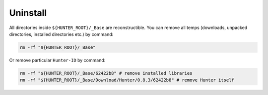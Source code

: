 Uninstall
---------

All directories inside ``${HUNTER_ROOT}/_Base`` are reconstructible. You can
remove all temps (downloads, unpacked directories, installed directories etc.)
by command:

.. code-block:: shell

  rm -rf "${HUNTER_ROOT}/_Base"

Or remove particular ``Hunter-ID`` by command:

.. code-block:: shell

  rm -rf "${HUNTER_ROOT}/_Base/62422b8" # remove installed libraries
  rm -rf "${HUNTER_ROOT}/_Base/Download/Hunter/0.8.3/62422b8" # remove Hunter itself
